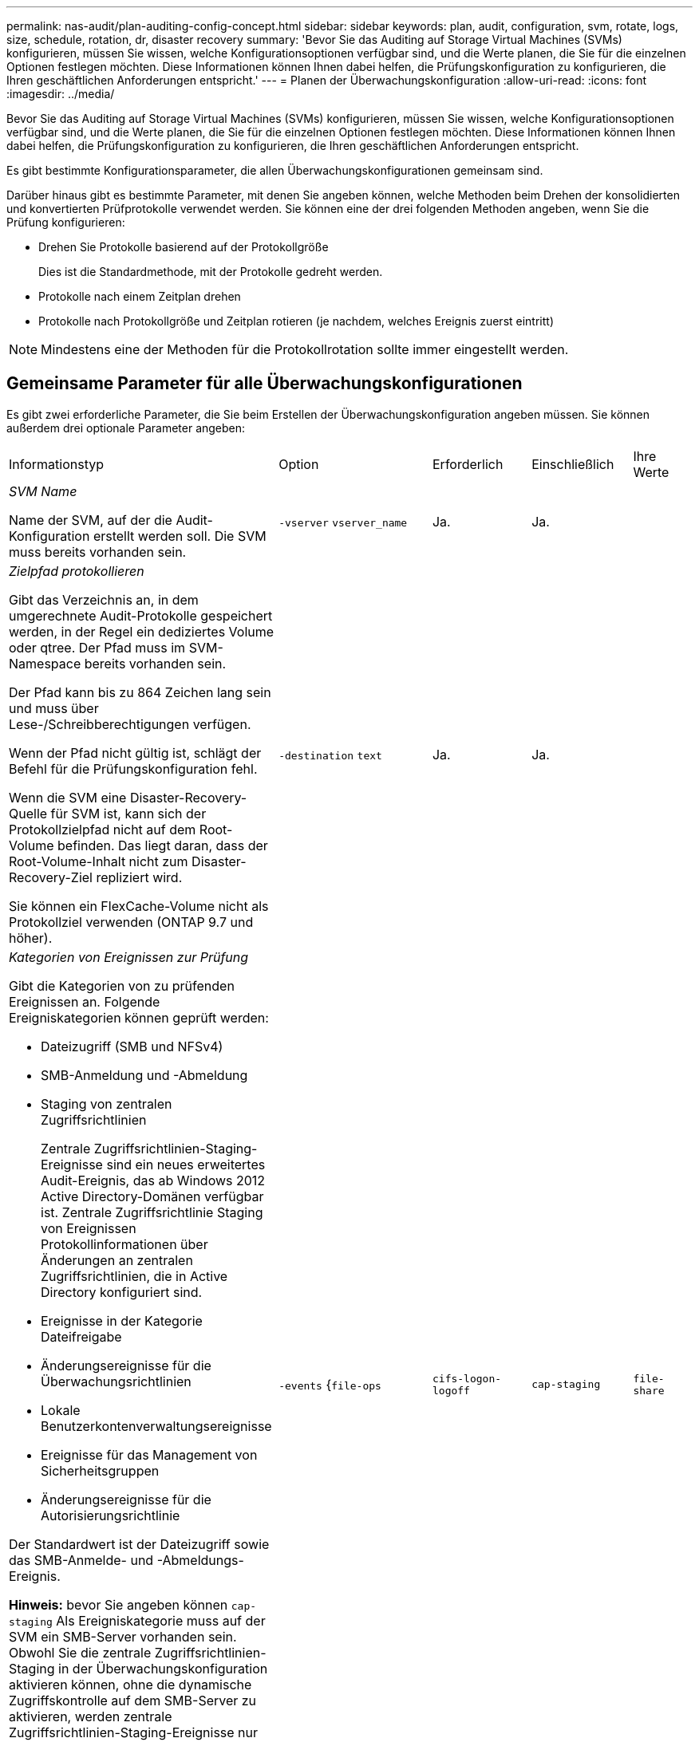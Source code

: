 ---
permalink: nas-audit/plan-auditing-config-concept.html 
sidebar: sidebar 
keywords: plan, audit, configuration, svm, rotate, logs, size, schedule, rotation, dr, disaster recovery 
summary: 'Bevor Sie das Auditing auf Storage Virtual Machines (SVMs) konfigurieren, müssen Sie wissen, welche Konfigurationsoptionen verfügbar sind, und die Werte planen, die Sie für die einzelnen Optionen festlegen möchten. Diese Informationen können Ihnen dabei helfen, die Prüfungskonfiguration zu konfigurieren, die Ihren geschäftlichen Anforderungen entspricht.' 
---
= Planen der Überwachungskonfiguration
:allow-uri-read: 
:icons: font
:imagesdir: ../media/


[role="lead"]
Bevor Sie das Auditing auf Storage Virtual Machines (SVMs) konfigurieren, müssen Sie wissen, welche Konfigurationsoptionen verfügbar sind, und die Werte planen, die Sie für die einzelnen Optionen festlegen möchten. Diese Informationen können Ihnen dabei helfen, die Prüfungskonfiguration zu konfigurieren, die Ihren geschäftlichen Anforderungen entspricht.

Es gibt bestimmte Konfigurationsparameter, die allen Überwachungskonfigurationen gemeinsam sind.

Darüber hinaus gibt es bestimmte Parameter, mit denen Sie angeben können, welche Methoden beim Drehen der konsolidierten und konvertierten Prüfprotokolle verwendet werden. Sie können eine der drei folgenden Methoden angeben, wenn Sie die Prüfung konfigurieren:

* Drehen Sie Protokolle basierend auf der Protokollgröße
+
Dies ist die Standardmethode, mit der Protokolle gedreht werden.

* Protokolle nach einem Zeitplan drehen
* Protokolle nach Protokollgröße und Zeitplan rotieren (je nachdem, welches Ereignis zuerst eintritt)


[NOTE]
====
Mindestens eine der Methoden für die Protokollrotation sollte immer eingestellt werden.

====


== Gemeinsame Parameter für alle Überwachungskonfigurationen

Es gibt zwei erforderliche Parameter, die Sie beim Erstellen der Überwachungskonfiguration angeben müssen. Sie können außerdem drei optionale Parameter angeben:

[cols="40,30,10,10,10"]
|===


| Informationstyp | Option | Erforderlich | Einschließlich | Ihre Werte 


 a| 
_SVM Name_

Name der SVM, auf der die Audit-Konfiguration erstellt werden soll. Die SVM muss bereits vorhanden sein.
 a| 
`-vserver` `vserver_name`
 a| 
Ja.
 a| 
Ja.
 a| 



 a| 
_Zielpfad protokollieren_

Gibt das Verzeichnis an, in dem umgerechnete Audit-Protokolle gespeichert werden, in der Regel ein dediziertes Volume oder qtree. Der Pfad muss im SVM-Namespace bereits vorhanden sein.

Der Pfad kann bis zu 864 Zeichen lang sein und muss über Lese-/Schreibberechtigungen verfügen.

Wenn der Pfad nicht gültig ist, schlägt der Befehl für die Prüfungskonfiguration fehl.

Wenn die SVM eine Disaster-Recovery-Quelle für SVM ist, kann sich der Protokollzielpfad nicht auf dem Root-Volume befinden. Das liegt daran, dass der Root-Volume-Inhalt nicht zum Disaster-Recovery-Ziel repliziert wird.

Sie können ein FlexCache-Volume nicht als Protokollziel verwenden (ONTAP 9.7 und höher).
 a| 
`-destination` `text`
 a| 
Ja.
 a| 
Ja.
 a| 



 a| 
_Kategorien von Ereignissen zur Prüfung_

Gibt die Kategorien von zu prüfenden Ereignissen an. Folgende Ereigniskategorien können geprüft werden:

* Dateizugriff (SMB und NFSv4)
* SMB-Anmeldung und -Abmeldung
* Staging von zentralen Zugriffsrichtlinien
+
Zentrale Zugriffsrichtlinien-Staging-Ereignisse sind ein neues erweitertes Audit-Ereignis, das ab Windows 2012 Active Directory-Domänen verfügbar ist. Zentrale Zugriffsrichtlinie Staging von Ereignissen Protokollinformationen über Änderungen an zentralen Zugriffsrichtlinien, die in Active Directory konfiguriert sind.

* Ereignisse in der Kategorie Dateifreigabe
* Änderungsereignisse für die Überwachungsrichtlinien
* Lokale Benutzerkontenverwaltungsereignisse
* Ereignisse für das Management von Sicherheitsgruppen
* Änderungsereignisse für die Autorisierungsrichtlinie


Der Standardwert ist der Dateizugriff sowie das SMB-Anmelde- und -Abmeldungs-Ereignis.

*Hinweis:* bevor Sie angeben können `cap-staging` Als Ereigniskategorie muss auf der SVM ein SMB-Server vorhanden sein. Obwohl Sie die zentrale Zugriffsrichtlinien-Staging in der Überwachungskonfiguration aktivieren können, ohne die dynamische Zugriffskontrolle auf dem SMB-Server zu aktivieren, werden zentrale Zugriffsrichtlinien-Staging-Ereignisse nur erzeugt, wenn Dynamic Access Control aktiviert ist. Die dynamische Zugriffskontrolle wird über eine SMB-Serveroption aktiviert. Sie ist standardmäßig nicht aktiviert.
 a| 
`-events` {`file-ops`|`cifs-logon-logoff`|`cap-staging`|`file-share`|`audit-policy-change`|`user-account`|`security-group`|`authorization-policy-change`}
 a| 
Nein
 a| 
 a| 



 a| 
Ausgabeformat _Log-Datei_

Legt das Ausgabeformat der Prüfprotokolle fest. Das Ausgabeformat kann entweder ONTAP-spezifisch sein `XML` Oder Microsoft Windows `EVTX` Protokollformat: Standardmäßig lautet das Ausgabeformat `EVTX`.
 a| 
`-format` {`xml`|`evtx`}
 a| 
Nein
 a| 
 a| 



 a| 
_Log-Dateien Rotationsgrenze_

Legt fest, wie viele Audit-Log-Dateien gespeichert werden sollen, bevor die älteste Protokolldatei ausgedreht wird. Wenn Sie beispielsweise einen Wert von eingeben `5`, Die letzten fünf Log-Dateien werden beibehalten.

Der Wert von `0` Zeigt an, dass alle Protokolldateien aufbewahrt werden. Der Standardwert ist 0.
 a| 
`-rotate-limit` `integer`
 a| 
Nein
 a| 
 a| 

|===


== Parameter, die zur Bestimmung des Drehungswhres von Audit-Ereignisprotokollen verwendet werden

*Protokolle auf Basis der Protokollgröße drehen*

Standardmäßig werden Auditprotokolle auf der Grundlage der Größe gedreht.

* Die Standard-Protokollgröße beträgt 100 MB
* Wenn Sie die Standard-Protokollrotation-Methode und die Standard-Protokollgröße verwenden möchten, müssen Sie keine spezifischen Parameter für die Protokollrotation konfigurieren.
* Wenn Sie die Prüfprotokolle allein auf Grundlage einer Protokollgröße drehen möchten, können Sie mit dem folgenden Befehl die Einstellung aufheben `-rotate-schedule-minute` Parameter: `vserver audit modify -vserver vs0 -destination / -rotate-schedule-minute -`


Wenn Sie die Standardprotokollgröße nicht verwenden möchten, können Sie das konfigurieren `-rotate-size` Parameter zur Angabe einer benutzerdefinierten Protokollgröße:

[cols="40,30,10,10,10"]
|===


| Informationstyp | Option | Erforderlich | Einschließlich | Ihre Werte 


 a| 
_Größe der Protokolldatei_

Bestimmt die Größenbeschränkung der Prüfprotokoll-Datei.
 a| 
`-rotate-size` {`integer`[KB MB/GB/TB/PB]}
 a| 
Nein
 a| 
 a| 

|===
*Protokolle nach Zeitplan drehen*

Wenn Sie die Prüfprotokolle nach einem Zeitplan drehen möchten, können Sie die Protokollrotation mithilfe der zeitbasierten Rotationsparameter in beliebiger Kombination planen.

* Wenn Sie zeitbasierte Rotation verwenden, wird das angezeigt `-rotate-schedule-minute` Parameter muss angegeben werden.
* Alle anderen zeitbasierten Rotationsparameter sind optional.
* Der Rotationsplan wird unter Verwendung aller zeitbezogenen Werte berechnet.
+
Wenn Sie beispielsweise nur die angeben `-rotate-schedule-minute` Parameter, die Audit-Log-Dateien werden auf der Grundlage der Minuten gedreht, die an allen Wochentagen, während aller Stunden an allen Monaten des Jahres angegeben sind.

* Wenn Sie nur einen oder zwei zeitbasierte Rotationsparameter angeben (z. B. `-rotate-schedule-month` Und `-rotate-schedule-minutes`), die Log-Dateien werden basierend auf den Minutenwerten, die Sie an allen Wochentagen, während aller Stunden, aber nur während der angegebenen Monate angegeben.
+
Sie können z. B. angeben, dass das Audit-Protokoll in den Monaten Januar, März und August alle Montag, Mittwoch und Samstag um 10:30 Uhr gedreht werden soll

* Wenn Sie Werte für beide angeben `-rotate-schedule-dayofweek` Und `-rotate-schedule-day`, Sie werden unabhängig betrachtet.
+
Beispiel: Wenn Sie angeben `-rotate-schedule-dayofweek` Als Freitag und `-rotate-schedule-day` Als 13, dann werden die Audit-Protokolle an jedem Freitag und am 13. Tag des angegebenen Monats gedreht werden, nicht nur an jedem Freitag der 13...

* Wenn Sie die Prüfprotokolle nur nach einem Zeitplan drehen möchten, können Sie mit dem folgenden Befehl die Einstellung aufheben `-rotate-size` Parameter: `vserver audit modify -vserver vs0 -destination / -rotate-size -`


Anhand der folgenden Liste verfügbarer Überwachungsparameter können Sie bestimmen, welche Werte für die Konfiguration eines Zeitplans für die Rotation des Ereignisprotokolls verwendet werden sollen:

[cols="40,30,10,10,10"]
|===


| Informationstyp | Option | Erforderlich | Einschließlich | Ihre Werte 


 a| 
_Drehplan Log: Monat_

Legt den monatlichen Zeitplan für rotierende Prüfprotokolle fest.

Gültige Werte sind `January` Bis `December`, und `all`. Sie können z. B. angeben, dass das Prüfprotokoll in den Monaten Januar, März und August gedreht werden soll.
 a| 
`-rotate-schedule-month` `chron_month`
 a| 
Nein
 a| 
 a| 



 a| 
_Drehplan Log: Wochentag_

Legt den täglichen Zeitplan (Wochentag) für rotierende Prüfprotokolle fest.

Gültige Werte sind `Sunday` Bis `Saturday`, und `all`. Sie können z. B. angeben, dass das Audit-Protokoll dienstags und freitags oder an allen Wochentagen gedreht werden soll.
 a| 
`-rotate-schedule-dayofweek` `chron_dayofweek`
 a| 
Nein
 a| 
 a| 



 a| 
_Drehplan Log: Tag_

Bestimmt den Tag des Monatsplans für das Drehen des Prüfprotokolls.

Gültige Werte reichen von `1` Bis `31`. Sie können z. B. angeben, dass das Audit-Protokoll an den 10. Und 20. Tagen eines Monats oder an allen Tagen eines Monats gedreht werden soll.
 a| 
`-rotate-schedule-day` `chron_dayofmonth`
 a| 
Nein
 a| 
 a| 



 a| 
_Drehplan Log: Stunde_

Legt den Stundenplan für das Drehen des Prüfprotokolls fest.

Gültige Werte reichen von `0` (Mitternacht) bis `23` (11:00 Uhr). Angeben `all` Dreht die Prüfprotokolle jede Stunde. Sie können beispielsweise angeben, dass das Prüfprotokoll um 6 (6 Uhr) und 18 (6 Uhr) gedreht werden soll.
 a| 
`-rotate-schedule-hour` `chron_hour`
 a| 
Nein
 a| 
 a| 



 a| 
_Drehplan Log: Minute_

Legt den Minutenplan für das Drehen des Prüfprotokolls fest.

Gültige Werte reichen von `0` Bis `59`. Sie können z. B. angeben, dass das Prüfprotokoll in der 30. Minute gedreht werden soll.
 a| 
`-rotate-schedule-minute` `chron_minute`
 a| 
Ja, wenn Sie eine planbasierte Protokollrotation konfigurieren, andernfalls Nein
 a| 
 a| 

|===
*Rundprotokolle basierend auf Loggröße und Zeitplan* drehen

Sie können wählen, ob Sie die Protokolldateien basierend auf der Protokollgröße und einem Zeitplan drehen möchten, indem Sie die beiden festlegen `-rotate-size` Parameter und die zeitbasierten Rotationsparameter in beliebiger Kombination. Beispiel: Wenn `-rotate-size` Ist auf 10 MB und eingestellt `-rotate-schedule-minute` Ist auf 15 gesetzt, drehen sich die Protokolldateien, wenn die Protokolldateigröße 10 MB oder in der 15. Minute jeder Stunde (je nachdem, welches Ereignis zuerst eintritt) erreicht.
